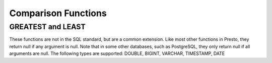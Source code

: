 =====================================
Comparison Functions
=====================================

GREATEST and LEAST
-----------------
These functions are not in the SQL standard, but are a common extension.
Like most other functions in Presto, they return null if any argument is null.
Note that in some other databases, such as PostgreSQL, they only return null
if all arguments are null.
The following types are supported: DOUBLE, BIGINT, VARCHAR, TIMESTAMP, DATE

.. function:: least(value1, value2, ..., valueN) -> [same as input]

    Returns the smallest of the provided values.

.. function:: greatest(value1, value2, ..., valueN) -> [same as input]

    Returns the largest of the provided values.

